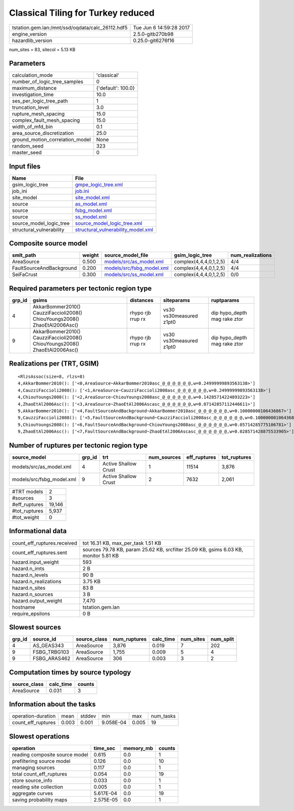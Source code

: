 Classical Tiling for Turkey reduced
===================================

================================================ ========================
tstation.gem.lan:/mnt/ssd/oqdata/calc_26112.hdf5 Tue Jun  6 14:59:28 2017
engine_version                                   2.5.0-gitb270b98        
hazardlib_version                                0.25.0-git6276f16       
================================================ ========================

num_sites = 83, sitecol = 5.13 KB

Parameters
----------
=============================== ==================
calculation_mode                'classical'       
number_of_logic_tree_samples    0                 
maximum_distance                {'default': 100.0}
investigation_time              10.0              
ses_per_logic_tree_path         1                 
truncation_level                3.0               
rupture_mesh_spacing            15.0              
complex_fault_mesh_spacing      15.0              
width_of_mfd_bin                0.1               
area_source_discretization      25.0              
ground_motion_correlation_model None              
random_seed                     323               
master_seed                     0                 
=============================== ==================

Input files
-----------
======================== ==========================================================================
Name                     File                                                                      
======================== ==========================================================================
gsim_logic_tree          `gmpe_logic_tree.xml <gmpe_logic_tree.xml>`_                              
job_ini                  `job.ini <job.ini>`_                                                      
site_model               `site_model.xml <site_model.xml>`_                                        
source                   `as_model.xml <as_model.xml>`_                                            
source                   `fsbg_model.xml <fsbg_model.xml>`_                                        
source                   `ss_model.xml <ss_model.xml>`_                                            
source_model_logic_tree  `source_model_logic_tree.xml <source_model_logic_tree.xml>`_              
structural_vulnerability `structural_vulnerability_model.xml <structural_vulnerability_model.xml>`_
======================== ==========================================================================

Composite source model
----------------------
======================== ====== ======================================================== ====================== ================
smlt_path                weight source_model_file                                        gsim_logic_tree        num_realizations
======================== ====== ======================================================== ====================== ================
AreaSource               0.500  `models/src/as_model.xml <models/src/as_model.xml>`_     complex(4,4,4,0,1,2,5) 4/4             
FaultSourceAndBackground 0.200  `models/src/fsbg_model.xml <models/src/fsbg_model.xml>`_ complex(4,4,4,0,1,2,5) 4/4             
SeiFaCrust               0.300  `models/src/ss_model.xml <models/src/ss_model.xml>`_     complex(4,4,4,0,1,2,5) 0/0             
======================== ====== ======================================================== ====================== ================

Required parameters per tectonic region type
--------------------------------------------
====== ========================================================================== ================= ======================= ============================
grp_id gsims                                                                      distances         siteparams              ruptparams                  
====== ========================================================================== ================= ======================= ============================
4      AkkarBommer2010() CauzziFaccioli2008() ChiouYoungs2008() ZhaoEtAl2006Asc() rhypo rjb rrup rx vs30 vs30measured z1pt0 dip hypo_depth mag rake ztor
9      AkkarBommer2010() CauzziFaccioli2008() ChiouYoungs2008() ZhaoEtAl2006Asc() rhypo rjb rrup rx vs30 vs30measured z1pt0 dip hypo_depth mag rake ztor
====== ========================================================================== ================= ======================= ============================

Realizations per (TRT, GSIM)
----------------------------

::

  <RlzsAssoc(size=8, rlzs=8)
  4,AkkarBommer2010(): ['<0,AreaSource~AkkarBommer2010asc_@_@_@_@_@_@,w=0.24999999893563138>']
  4,CauzziFaccioli2008(): ['<1,AreaSource~CauzziFaccioli2008asc_@_@_@_@_@_@,w=0.24999999893563138>']
  4,ChiouYoungs2008(): ['<2,AreaSource~ChiouYoungs2008asc_@_@_@_@_@_@,w=0.14285714224893223>']
  4,ZhaoEtAl2006Asc(): ['<3,AreaSource~ZhaoEtAl2006Ascasc_@_@_@_@_@_@,w=0.07142857112446611>']
  9,AkkarBommer2010(): ['<4,FaultSourceAndBackground~AkkarBommer2010asc_@_@_@_@_@_@,w=0.10000000106436867>']
  9,CauzziFaccioli2008(): ['<5,FaultSourceAndBackground~CauzziFaccioli2008asc_@_@_@_@_@_@,w=0.10000000106436867>']
  9,ChiouYoungs2008(): ['<6,FaultSourceAndBackground~ChiouYoungs2008asc_@_@_@_@_@_@,w=0.05714285775106781>']
  9,ZhaoEtAl2006Asc(): ['<7,FaultSourceAndBackground~ZhaoEtAl2006Ascasc_@_@_@_@_@_@,w=0.028571428875533905>']>

Number of ruptures per tectonic region type
-------------------------------------------
========================= ====== ==================== =========== ============ ============
source_model              grp_id trt                  num_sources eff_ruptures tot_ruptures
========================= ====== ==================== =========== ============ ============
models/src/as_model.xml   4      Active Shallow Crust 1           11514        3,876       
models/src/fsbg_model.xml 9      Active Shallow Crust 2           7632         2,061       
========================= ====== ==================== =========== ============ ============

============= ======
#TRT models   2     
#sources      3     
#eff_ruptures 19,146
#tot_ruptures 5,937 
#tot_weight   0     
============= ======

Informational data
------------------
============================== ====================================================================================
count_eff_ruptures.received    tot 16.31 KB, max_per_task 1.51 KB                                                  
count_eff_ruptures.sent        sources 79.78 KB, param 25.62 KB, srcfilter 25.09 KB, gsims 6.03 KB, monitor 5.81 KB
hazard.input_weight            593                                                                                 
hazard.n_imts                  2 B                                                                                 
hazard.n_levels                90 B                                                                                
hazard.n_realizations          3.75 KB                                                                             
hazard.n_sites                 83 B                                                                                
hazard.n_sources               3 B                                                                                 
hazard.output_weight           7,470                                                                               
hostname                       tstation.gem.lan                                                                    
require_epsilons               0 B                                                                                 
============================== ====================================================================================

Slowest sources
---------------
====== ============ ============ ============ ========= ========= =========
grp_id source_id    source_class num_ruptures calc_time num_sites num_split
====== ============ ============ ============ ========= ========= =========
4      AS_GEAS343   AreaSource   3,876        0.019     7         202      
9      FSBG_TRBG103 AreaSource   1,755        0.009     5         4        
9      FSBG_ARAS462 AreaSource   306          0.003     3         2        
====== ============ ============ ============ ========= ========= =========

Computation times by source typology
------------------------------------
============ ========= ======
source_class calc_time counts
============ ========= ======
AreaSource   0.031     3     
============ ========= ======

Information about the tasks
---------------------------
================== ===== ====== ========= ===== =========
operation-duration mean  stddev min       max   num_tasks
count_eff_ruptures 0.003 0.001  9.058E-04 0.005 19       
================== ===== ====== ========= ===== =========

Slowest operations
------------------
============================== ========= ========= ======
operation                      time_sec  memory_mb counts
============================== ========= ========= ======
reading composite source model 0.615     0.0       1     
prefiltering source model      0.126     0.0       10    
managing sources               0.117     0.0       1     
total count_eff_ruptures       0.054     0.0       19    
store source_info              0.033     0.0       1     
reading site collection        0.005     0.0       1     
aggregate curves               5.617E-04 0.0       19    
saving probability maps        2.575E-05 0.0       1     
============================== ========= ========= ======